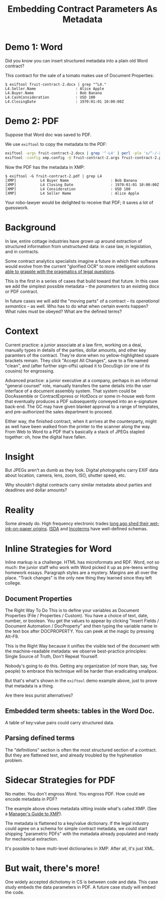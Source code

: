 #+TITLE: Embedding Contract Parameters As Metadata

* Demo 1: Word

Did you know you can insert structured metadata into a plain old Word contract?

This contract for the sale of a tomato makes use of Document Properties:

#+begin_example
$ exiftool fruit-contract-2.docx | grep "^L4."
L4.Seller.Name                  : Alice Apple
L4.Buyer.Name                   : Bob Banana
L4.CashConsideration            : USD 100
L4.ClosingDate                  : 1970:01:01 10:00:00Z
#+end_example

* Demo 2: PDF

Suppose that Word doc was saved to PDF.

We use ~exiftool~ to copy the metadata to the PDF:

#+begin_src bash
exiftool -args fruit-contract-2.docx | grep '^-L4' | perl -ple 's/^-/-XMP-pdfx:/' > fruit-contract-2.args
exiftool -config xmp.config -@ fruit-contract-2.args fruit-contract-2.pdf
#+end_src

Now the PDF has the metadata in XMP:

#+begin_example
$ exiftool -G fruit-contract-2.pdf | grep L4
[XMP]           L4 Buyer Name                   : Bob Banana
[XMP]           L4 Closing Date                 : 1970:01:01 10:00:00Z
[XMP]           L4 Consideration                : USD 100
[XMP]           L4 Seller Name                  : Alice Apple
#+end_example

Your robo-lawyer would be delighted to receive that PDF; it saves a lot of guesswork.

* Background

In law, entire cottage industries have grown up around extraction of structured information from unstructured data: in case law, in legislation, and in contracts.

Some contract analytics specialists imagine a future in which their software would evolve from the current "glorified OCR" to more intelligent solutions [[https://twitter.com/AlexHamiltonRad/status/1291585184379396096][able to grapple with the pragmatics of legal questions]].

This is the first in a series of cases that build toward that future. In this case we add the simplest possible metadata -- the /parameters/ to an existing docx or PDF contract.

In future cases we will add the "moving parts" of a contract -- its /operational semantics/ -- as well. Who has to do what when certain events happen? What rules must be obeyed? What are the defined terms?

* Context

Current practice: a junior associate at a law firm, working on a deal, manually types in details of the parties, dollar amounts, and other key paramters of the contract. They're done when no yellow-highlighted square brackets remain. They click "Accept All Changes", save to a file named "clean", and (after further sign-offs) upload it to DocuSign (or one of its cousins) for engrossing.

Advanced practice: a junior executive at a company, perhaps in an informal "general counsel" role, manually transfers the same details into the user interface of a document assembly system. That system could be DocAssemble or ContractExpress or HotDocs or some in-house web form that eventually produces a PDF subsequently conveyed into an e-signature back-end. The GC may have given blanket approval to a range of templates, and pre-authorized the sales department to proceed.

Either way, the finished contract, when it arrives at the counterparty, might as well have been walked from the printer to the scanner along the way. From Web to Word to a PDF that's basically a stack of JPEGs stapled together: oh, how the digital have fallen.

* Insight

But JPEGs aren't as dumb as they look. Digital photographs carry EXIF data about location, camera, lens, zoom, ISO, shutter speed, etc.

Why shouldn't digital contracts carry similar metadata about parties and deadlines and dollar amounts?

* Reality

Some already do. High frequency electronic trades [[https://www.vice.com/en_us/article/nzzgpw/this-video-of-a-half-second-of-high-frequency-trades-is-just-too-much][long ago shed their wet-ink-on-paper origins]]. [[https://en.wikipedia.org/wiki/ISDA_Master_Agreement][ISDA]] and [[https://en.wikipedia.org/wiki/Incoterms][Incoterms]] have well-defined schemas.

* Inline Strategies for Word

Inline markup is a challenge. HTML has microformats and RDF. Word, not so much: the junior staff who work with Word picked it up as pre-teens writing homework essays. Paragraph styles are a mystery. Margins are all over the place. "Track changes" is the only new thing they learned since they left college.

** Document Properties

The Right Way To Do This is to define your variables as Document Properties (File / Properties / Custom). You have a choice of text, date, number, or boolean. You get the values to appear by clicking "Insert Fields / Document Automation / DocProperty" and then typing the variable name in the text box after DOCPROPERTY. You can peek at the magic by pressing Alt-F9.

This is the Right Way because it unifies the visible text of the document with the machine-readable metadata: we observe best-practice principles: Single Source of Truth, Don't Repeat Yourself.

Nobody's going to do this. Getting any organization (of more than, say, five people) to embrace this technique will be harder than eradicating smallpox.

But that's what's shown in the ~exiftool~ demo example above, just to prove that metadata is a thing.

Are there less purist alternatives?

** Embedded term sheets: tables in the Word Doc.

A table of key:value pairs could carry structured data.

** Parsing defined terms

The "definitions" section is often the most structured section of a contract. But they are flattened text, and already troubled by the hyphenation problem.

* Sidecar Strategies for PDF

No matter. You don't engross Word. You engross PDF. How could we encode metadata in PDF?

The example above shows metadata sitting inside what's called XMP. (See a [[https://www.adobe.com/content/dam/acom/en/products/xmp/Pdfs/xmp_whitepaper.pdf][Manager's Guide to XMP]]).

The metadata is flattened to a key/value dictionary. If the legal industry could agree on a schema for simple contract metadata, we could start shipping "parametric PDFs" with the metadata already populated and ready for mechanical extraction.

It's possible to have multi-level dictionaries in XMP. After all, it's just XML.

* But wait, there's more!

One widely accepted dichotomy in CS is between code and data. This case study embeds the data parameters in PDF. A future case study will embed the code.

